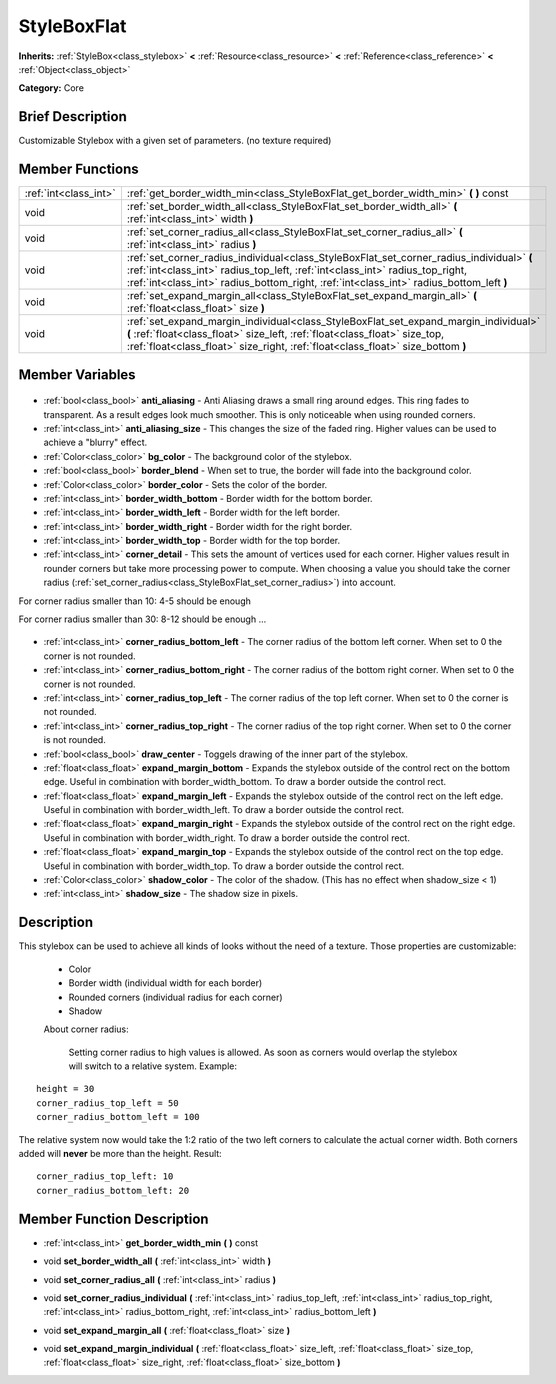 .. Generated automatically by doc/tools/makerst.py in Godot's source tree.
.. DO NOT EDIT THIS FILE, but the StyleBoxFlat.xml source instead.
.. The source is found in doc/classes or modules/<name>/doc_classes.

.. _class_StyleBoxFlat:

StyleBoxFlat
============

**Inherits:** :ref:`StyleBox<class_stylebox>` **<** :ref:`Resource<class_resource>` **<** :ref:`Reference<class_reference>` **<** :ref:`Object<class_object>`

**Category:** Core

Brief Description
-----------------

Customizable Stylebox with a given set of parameters. (no texture required)

Member Functions
----------------

+------------------------+---------------------------------------------------------------------------------------------------------------------------------------------------------------------------------------------------------------------------------------------------------------------+
| :ref:`int<class_int>`  | :ref:`get_border_width_min<class_StyleBoxFlat_get_border_width_min>` **(** **)** const                                                                                                                                                                              |
+------------------------+---------------------------------------------------------------------------------------------------------------------------------------------------------------------------------------------------------------------------------------------------------------------+
| void                   | :ref:`set_border_width_all<class_StyleBoxFlat_set_border_width_all>` **(** :ref:`int<class_int>` width **)**                                                                                                                                                        |
+------------------------+---------------------------------------------------------------------------------------------------------------------------------------------------------------------------------------------------------------------------------------------------------------------+
| void                   | :ref:`set_corner_radius_all<class_StyleBoxFlat_set_corner_radius_all>` **(** :ref:`int<class_int>` radius **)**                                                                                                                                                     |
+------------------------+---------------------------------------------------------------------------------------------------------------------------------------------------------------------------------------------------------------------------------------------------------------------+
| void                   | :ref:`set_corner_radius_individual<class_StyleBoxFlat_set_corner_radius_individual>` **(** :ref:`int<class_int>` radius_top_left, :ref:`int<class_int>` radius_top_right, :ref:`int<class_int>` radius_bottom_right, :ref:`int<class_int>` radius_bottom_left **)** |
+------------------------+---------------------------------------------------------------------------------------------------------------------------------------------------------------------------------------------------------------------------------------------------------------------+
| void                   | :ref:`set_expand_margin_all<class_StyleBoxFlat_set_expand_margin_all>` **(** :ref:`float<class_float>` size **)**                                                                                                                                                   |
+------------------------+---------------------------------------------------------------------------------------------------------------------------------------------------------------------------------------------------------------------------------------------------------------------+
| void                   | :ref:`set_expand_margin_individual<class_StyleBoxFlat_set_expand_margin_individual>` **(** :ref:`float<class_float>` size_left, :ref:`float<class_float>` size_top, :ref:`float<class_float>` size_right, :ref:`float<class_float>` size_bottom **)**               |
+------------------------+---------------------------------------------------------------------------------------------------------------------------------------------------------------------------------------------------------------------------------------------------------------------+

Member Variables
----------------

  .. _class_StyleBoxFlat_anti_aliasing:

- :ref:`bool<class_bool>` **anti_aliasing** - Anti Aliasing draws a small ring around edges. This ring fades to transparent. As a result edges look much smoother. This is only noticeable when using rounded corners.

  .. _class_StyleBoxFlat_anti_aliasing_size:

- :ref:`int<class_int>` **anti_aliasing_size** - This changes the size of the faded ring. Higher values can be used to achieve a "blurry" effect.

  .. _class_StyleBoxFlat_bg_color:

- :ref:`Color<class_color>` **bg_color** - The background color of the stylebox.

  .. _class_StyleBoxFlat_border_blend:

- :ref:`bool<class_bool>` **border_blend** - When set to true, the border will fade into the background color.

  .. _class_StyleBoxFlat_border_color:

- :ref:`Color<class_color>` **border_color** - Sets the color of the border.

  .. _class_StyleBoxFlat_border_width_bottom:

- :ref:`int<class_int>` **border_width_bottom** - Border width for the bottom border.

  .. _class_StyleBoxFlat_border_width_left:

- :ref:`int<class_int>` **border_width_left** - Border width for the left border.

  .. _class_StyleBoxFlat_border_width_right:

- :ref:`int<class_int>` **border_width_right** - Border width for the right border.

  .. _class_StyleBoxFlat_border_width_top:

- :ref:`int<class_int>` **border_width_top** - Border width for the top border.

  .. _class_StyleBoxFlat_corner_detail:

- :ref:`int<class_int>` **corner_detail** - This sets the amount of vertices used for each corner. Higher values result in rounder corners but take more processing power to compute. When choosing a value you should take the corner radius (:ref:`set_corner_radius<class_StyleBoxFlat_set_corner_radius>`) into account.

For corner radius smaller than 10: 4-5 should be enough

For corner radius smaller than 30: 8-12 should be enough ...

  .. _class_StyleBoxFlat_corner_radius_bottom_left:

- :ref:`int<class_int>` **corner_radius_bottom_left** - The corner radius of the bottom left corner. When set to 0 the corner is not rounded.

  .. _class_StyleBoxFlat_corner_radius_bottom_right:

- :ref:`int<class_int>` **corner_radius_bottom_right** - The corner radius of the bottom right corner. When set to 0 the corner is not rounded.

  .. _class_StyleBoxFlat_corner_radius_top_left:

- :ref:`int<class_int>` **corner_radius_top_left** - The corner radius of the top left corner. When set to 0 the corner is not rounded.

  .. _class_StyleBoxFlat_corner_radius_top_right:

- :ref:`int<class_int>` **corner_radius_top_right** - The corner radius of the top right corner. When set to 0 the corner is not rounded.

  .. _class_StyleBoxFlat_draw_center:

- :ref:`bool<class_bool>` **draw_center** - Toggels drawing of the inner part of the stylebox.

  .. _class_StyleBoxFlat_expand_margin_bottom:

- :ref:`float<class_float>` **expand_margin_bottom** - Expands the stylebox outside of the control rect on the bottom edge. Useful in combination with border_width_bottom. To draw a border outside the control rect.

  .. _class_StyleBoxFlat_expand_margin_left:

- :ref:`float<class_float>` **expand_margin_left** - Expands the stylebox outside of the control rect on the left edge. Useful in combination with border_width_left. To draw a border outside the control rect.

  .. _class_StyleBoxFlat_expand_margin_right:

- :ref:`float<class_float>` **expand_margin_right** - Expands the stylebox outside of the control rect on the right edge. Useful in combination with border_width_right. To draw a border outside the control rect.

  .. _class_StyleBoxFlat_expand_margin_top:

- :ref:`float<class_float>` **expand_margin_top** - Expands the stylebox outside of the control rect on the top edge. Useful in combination with border_width_top. To draw a border outside the control rect.

  .. _class_StyleBoxFlat_shadow_color:

- :ref:`Color<class_color>` **shadow_color** - The color of the shadow. (This has no effect when shadow_size < 1)

  .. _class_StyleBoxFlat_shadow_size:

- :ref:`int<class_int>` **shadow_size** - The shadow size in pixels.


Description
-----------

This stylebox can be used to achieve all kinds of looks without the need of a texture. Those properties are customizable:

 - Color

 - Border width (individual width for each border)

 - Rounded corners (individual radius for each corner)

 - Shadow

 About corner radius:

 	Setting corner radius to high values is allowed. As soon as corners would overlap the stylebox will switch to a relative system. Example:

::

    height = 30
    corner_radius_top_left = 50
    corner_radius_bottom_left = 100

The relative system now would take the 1:2 ratio of the two left corners to calculate the actual corner width. Both corners added will **never** be more than the height. Result:

::

    corner_radius_top_left: 10
    corner_radius_bottom_left: 20

Member Function Description
---------------------------

.. _class_StyleBoxFlat_get_border_width_min:

- :ref:`int<class_int>` **get_border_width_min** **(** **)** const

.. _class_StyleBoxFlat_set_border_width_all:

- void **set_border_width_all** **(** :ref:`int<class_int>` width **)**

.. _class_StyleBoxFlat_set_corner_radius_all:

- void **set_corner_radius_all** **(** :ref:`int<class_int>` radius **)**

.. _class_StyleBoxFlat_set_corner_radius_individual:

- void **set_corner_radius_individual** **(** :ref:`int<class_int>` radius_top_left, :ref:`int<class_int>` radius_top_right, :ref:`int<class_int>` radius_bottom_right, :ref:`int<class_int>` radius_bottom_left **)**

.. _class_StyleBoxFlat_set_expand_margin_all:

- void **set_expand_margin_all** **(** :ref:`float<class_float>` size **)**

.. _class_StyleBoxFlat_set_expand_margin_individual:

- void **set_expand_margin_individual** **(** :ref:`float<class_float>` size_left, :ref:`float<class_float>` size_top, :ref:`float<class_float>` size_right, :ref:`float<class_float>` size_bottom **)**


